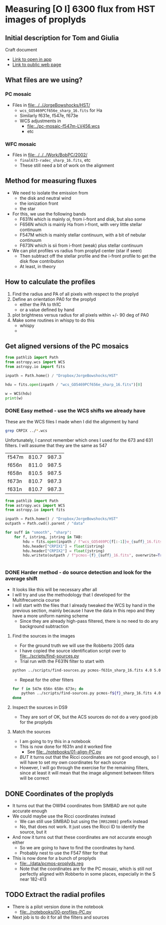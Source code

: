 * Measuring [O I] 6300 flux from HST images of proplyds

** Initial description for Tom and Giulia
Craft document
+ [[shell:open 'craftdocs://open?blockId=b988d13e-945f-dbb2-d3b2-481510def473&spaceId=ebf58611-71d2-f72d-500b-350bfc7b0451'][Link to open in app]]
+ [[https://www.craft.do/s/aM03PvVnYpJYVW][Link to public web page]]


** What files are we using?

*** PC mosaic
- Files in [[file:../../JorgeBowshocks/HST/]]
  - ~wcs_GO5469PCf656e_sharp_16.fits~ for Ha
  - Similarly f631e, f547e, f673e
  - WCS adjustments in
    - [[file:../pc-mosaic-f547m-LV456.wcs]]
    - etc
      
*** WFC mosaic
- Files in [[file:../../../Work/BobPC/2002/]]
  - ~final673-radec_sharp_16.fits~, etc
  - These still need a bit of work on the alignment
** Method for measuring fluxes
- We need to isolate the emission from
  - the disk and neutral wind
  - the ionization front
  - the star
- For this, we use the following bands
  - F631N  which is mainly oi, from i-front and disk, but also some
  - F656N  which is mainly Ha from i-front, with very little stellar continuum
  - F547M which is mainly stellar continuum, with a bit of nebular continuum
  - F673N which is sii from i-front (weak) plus stellar continuum
- We can plot profiles vs radius from proplyd center (star if seen)
  - Then subtract off the stellar profile and the i-front profile to get the disk flow contribution
  - At least, in theory 
** How to calculate the profiles
1. Find the radius and PA of all pixels with respect to the proplyd
2. Define an orientation PA0 for the proplyd
   - either the PA  to th1C
   - or a value defined by hand
3. plot brightness versus radius for all pixels within +/- 90 deg of PA0
4. Make some routines in whispy to do this
   - whispy
   -
** Get aligned versions of the PC mosaics
#+begin_src python :results output
  from pathlib import Path
  from astropy.wcs import WCS
  from astropy.io import fits

  inpath = Path.home() / "Dropbox/JorgeBowshocks/HST"

  hdu = fits.open(inpath / "wcs_GO5469PCf656e_sharp_16.fits")[0]

  w = WCS(hdu)
  print(w)
#+end_src

#+RESULTS:
: WCS Keywords
: 
: Number of WCS axes: 2
: CTYPE : 'RA---TAN'  'DEC--TAN'  
: CRVAL : 83.82214183333333  -5.394832672222222  
: CRPIX : 811.0  987.0  
: CD1_1 CD1_2  : 8.959642e-06  8.79584e-06  
: CD2_1 CD2_2  : 8.79584e-06  -8.959642e-06  
: NAXIS : 1320  2060
*** DONE Easy method - use the WCS shifts we already have
CLOSED: [2022-05-26 Thu 08:33]

These are the WCS files I made when I did the alignment by hand

#+begin_src sh
grep CRPIX ../*.wcs
#+end_src

#+RESULTS:
| ../pc-mosaic-f547m-LV456.wcs:CRPIX1 | = | 810.7 |
| ../pc-mosaic-f547m-LV456.wcs:CRPIX2 | = | 987.3 |
| ../pc-mosaic-f656n-LV456.wcs:CRPIX1 | = |   811 |
| ../pc-mosaic-f656n-LV456.wcs:CRPIX2 | = | 987.5 |
| ../pc-mosaic-f658n-LV456.wcs:CRPIX1 | = | 810.5 |
| ../pc-mosaic-f658n-LV456.wcs:CRPIX2 | = | 987.5 |

Unfortunately, I cannot remember which ones I used for the 673 and 631 filters.  I will assume that they are the same as 547

#+name: wcs-crpix-pc
| f547m | 810.7 | 987.3 |
| f656n | 811.0 | 987.5 |
| f658n | 810.5 | 987.5 |
| f673n | 810.7 | 987.3 |
| f631n | 810.7 | 987.3 |

#+header: :var TAB=wcs-crpix-pc
#+begin_src python :results output
  from pathlib import Path
  from astropy.wcs import WCS
  from astropy.io import fits

  inpath = Path.home() / "Dropbox/JorgeBowshocks/HST"
  outpath = Path.cwd().parent / "data"

  for suff in "smooth", "sharp":
      for f, istring, jstring in TAB:
          hdu = fits.open(inpath / f"wcs_GO5469PC{f[:-1]}e_{suff}_16.fits")[0]
          hdu.header["CRPIX1"] = float(istring)
          hdu.header["CRPIX2"] = float(jstring)
          hdu.writeto(outpath / f"pcmos-{f}_{suff}_16.fits", overwrite=True)


#+end_src

#+RESULTS:

*** DONE Harder method - do source detection and look for the average shift
CLOSED: [2022-05-31 Tue 09:21]
- It looks like this will be necessary after all
- I will try and use the methodology that I developed for the Multifrecuencia course
- I will start with the files that I already tweaked the WCS by hand in the previous section, mainly because I have the data in this repo and they have a more uniform naming scheme
  - Since they are already high-pass filtered, there is no need to do any background subtraction



  


**** Find the sources in the images
+ For the ground truth we will use the Robberto 2005 data
+ I have copied the source identification script over to [[file:../scripts/find-sources.py]]
+ Trial run with the F631N filter to start with

#+begin_src sh :dir ../data :results verbatim
  python ../scripts/find-sources.py pcmos-f631n_sharp_16.fits 4.0 5.0
#+end_src

#+RESULTS:
: Source list saved to pcmos-f631n_sharp_16-sources-fwhm4.0-thresh5.ecsv
: Region file saved to pcmos-f631n_sharp_16-sources-fwhm4.0-thresh5.reg

+ Repeat for the other filters
#+begin_src sh :dir ../data :results verbatim
  for f in 547m 656n 658n 673n; do 
      python ../scripts/find-sources.py pcmos-f${f}_sharp_16.fits 4.0 5.0
  done
#+end_src

#+RESULTS:
: Source list saved to pcmos-f547m_sharp_16-sources-fwhm4.0-thresh5.ecsv
: Region file saved to pcmos-f547m_sharp_16-sources-fwhm4.0-thresh5.reg
: Source list saved to pcmos-f656n_sharp_16-sources-fwhm4.0-thresh5.ecsv
: Region file saved to pcmos-f656n_sharp_16-sources-fwhm4.0-thresh5.reg
: Source list saved to pcmos-f658n_sharp_16-sources-fwhm4.0-thresh5.ecsv
: Region file saved to pcmos-f658n_sharp_16-sources-fwhm4.0-thresh5.reg
: Source list saved to pcmos-f673n_sharp_16-sources-fwhm4.0-thresh5.ecsv
: Region file saved to pcmos-f673n_sharp_16-sources-fwhm4.0-thresh5.reg

**** Inspect the sources in DS9
- They are sort of OK, but the ACS sources do not do a very good job for the proplyds

**** Match the sources

- I am going to try this in a notebook
- This is now done for f631n and it worked fine
  - See [[file:../notebooks/01-align-PC.py]]
- /BUT/ it turns out that the Ricci coordinates are not good enough, so I will have to set my own coordinates for each source
- However, I will go through the exercise for the remaining filters, since at least it will mean that the image alignment between filters will be correct
  
** DONE Coordinates of the proplyds
CLOSED: [2022-05-31 Tue 09:23]
- It turns out that the OW94 coordinates from SIMBAD are not quite accurate enough
- We could maybe use the Ricci coordinates instead
  - We can still use SIMBAD but using the ~[RRS2008]~ prefix instead
  - No, that does not work. It just uses the Ricci ID to identify the source, but  it
- And now it turns out that these coordinates are not accurate enough either
  - So we are going to have to find the coordinates by hand.
  - Probably nest to use the F547 filter for that
- This is now done for a bunch of proplyds
  - [[file:../data/pcmos-proplyds.reg]]
  - Note that the coordinates are for the PC mosaic, which is still not perfectly aligned with Robberto in some places, especially in the S near 182-413


** TODO Extract the radial profiles
- There is a pilot version done in the notebook
  - [[file:../notebooks/00-profiles-PC.py]]
- Next job is to do it for all the filters and sources
  

